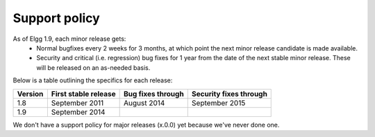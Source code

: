 Support policy
==============

As of Elgg 1.9, each minor release gets:
 * Normal bugfixes every 2 weeks for 3 months, at which point the next minor release candidate is made available.
 * Security and critical (i.e. regression) bug fixes for 1 year from the date of the next stable minor release. These will be released on an as-needed basis.

.. seealso::

   :doc:`releases`

Below is a table outlining the specifics for each release:

+---------+----------------------+-------------------+------------------------+
| Version | First stable release | Bug fixes through | Security fixes through |
+=========+======================+===================+========================+
| 1.8     | September 2011       | August 2014       | September 2015         |
+---------+----------------------+-------------------+------------------------+
| 1.9     | September 2014       |                   |                        |
+---------+----------------------+-------------------+------------------------+

We don't have a support policy for major releases (x.0.0) yet because we've never done one.